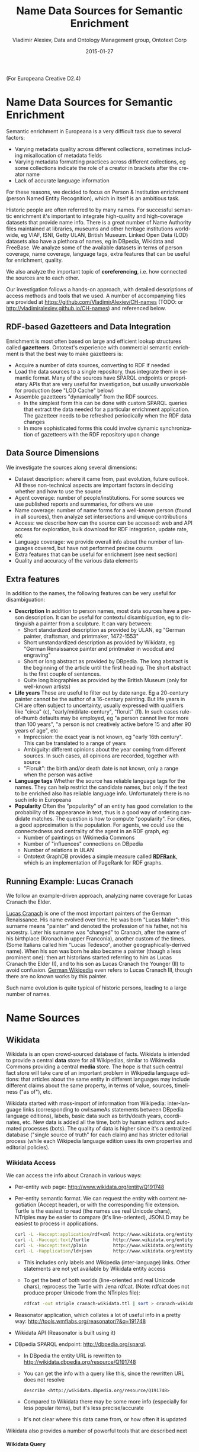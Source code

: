 #+COMMENT: -*- coding: utf-8; fill-column: 5000 -*-
#+STARTUP: showeverything
#+TITLE: Name Data Sources for Semantic Enrichment
#+DATE: 2015-01-27
#+AUTHOR: Vladimir Alexiev, Data and Ontology Management group, Ontotext Corp
#+EMAIL: vladimir.alexiev@ontotext.com
#+OPTIONS: ':nil *:t -:t ::t <:t H:5 \n:nil ^:{} arch:headline author:t c:nil
#+OPTIONS: creator:comment d:(not "LOGBOOK") date:t e:t email:nil f:t inline:t num:nil
#+OPTIONS: p:nil pri:nil stat:t tags:t tasks:t tex:t timestamp:t toc:t todo:t |:t
#+CREATOR: Emacs 24.3.91.1 (Org mode 8.2.7c)
#+DESCRIPTION:
#+KEYWORDS:
#+LANGUAGE: en
#+EXCLUDE_TAGS: noexport

(For Europeana Creative D2.4)

* Name Data Sources for Semantic Enrichment
Semantic enrichment in Europeana is a very difficult task due to several factors:
- Varying metadata quality across different collections, sometimes including misallocation of metadata fields
- Varying metadata formatting practices across different collections, eg some collections indicate the role of a creator in brackets after the creator name
- Lack of accurate language information
For these reasons, we decided to focus on Person & Institution enrichment (person  Named Entity Recognition), which in itself is an ambitious task.

Historic people are often referred to by many names. For successful semantic enrichment it's important to integrate high-quality and high-coverage datasets that provide name info. There is a great number of Name Authority files maintained at libraries, museums and other heritage institutions world-wide, eg VIAF, ISNI, Getty ULAN, British Museum. Linked Open Data (LOD) datasets also have a plethora of names, eg in DBpedia, Wikidata and FreeBase. We analyze some of the available datasets in terms of person coverage, name coverage, language tags, extra features that can be useful for enrichment, quality.

We also analyze the important topic of *coreferencing*, i.e. how connected the sources are to each other.

Our investigation follows a hands-on approach, with detailed descriptions of access methods and tools that we used. A number of accompanying files are provided at https://github.com/VladimirAlexiev/CH-names (TODO: or http://vladimiralexiev.github.io/CH-names) and referenced below.
** RDF-based Gazetteers and Data Integration
Enrichment is most often based on large and efficient lookup structures called *gazetteers*. Ontotext's experience with commercial semantic enrichment is that the best way to make gazetteers is:
- Acquire a number of data sources, converting to RDF if needed
- Load the data sources to a single repository, thus integrate them in semantic format. Many of the sources have SPARQL endpoints or proprietary APIs that are very useful for investigation, but usually unworkable for production (see "LOD Cache" below)
- Assemble gazetteers "dynamically" from the RDF sources.
  - In the simplest form this can be done with custom SPARQL queries that extract the data needed for a particular enrichment application. The gazetteer needs to be refreshed periodically when the RDF data changes
  - In more sophisticated forms this could involve dynamic synchronization of gazetteers with the RDF repository upon change

** Data Source Dimensions
We investigate the sources along several dimensions:
- Dataset description: where it came from, past evolution, future outlook. All these non-technical aspects are important factors in deciding whether and how to use the source
- Agent coverage: number of people/institutions. For some sources we use published reports and summaries, for others we use
- Name coverage: number of name forms for a well-known person (found in all sources), then analyze set intersections and unique contributions
- Access: we describe how can the source can be accessed: web and API access for exploration, bulk download for RDF integration, update rate, etc
- Language coverage: we provide overall info about the number of languages covered, but have not performed precise counts
- Extra features that can be useful for enrichment (see next section)
- Quality and accuracy of the various data elements

** Extra features
In addition to the names, the following features can be very useful for disambiguation:
- *Description* In addition to person names, most data sources have a person description. It can be useful for contextul disambiguation, eg to distinguish a painter from a sculpture. It can vary between:
  - Short standardized description as provided by ULAN, eg "German painter, draftsman, and printmaker, 1472-1553"
  - Short unstandardized description as provided by Wikidata, eg "German Renaissance painter and printmaker in woodcut and engraving"
  - Short or long abstract as provided by DBpedia. The long abstract is the beginning of the article until the first heading. The short abstract is the first couple of sentences.
  - Quite long biographies as provided by the British Museum (only for well-known artists)
- *Life years* These are useful to filter out by date range. Eg a 20-century painter cannot be the author of a 16-century painting. But life years in CH are often subject to uncertainty, usually expressed with qualifiers like "circa" (c), "early/mid/late-century", "floruit" (fl). In such cases rule-of-thumb defaults may be employed, eg "a person cannot live for more than 100 years", "a person is not creatively active before 15 and after 90 years of age", etc
  - Imprecision: the exact year is not known, eg "early 16th century". This can be translated to a range of years
  - Ambiguity: different opinions about the year coming from different sources. In such cases, all opinions are recorded, together with source
  - "Floruit": the birth and/or death date is not known, only a range when the person was active
- *Language tags* Whether the source has reliable language tags for the names. They can help restrict the candidate names, but only if the text to be enriched also has reliable language info. Unfortunately there is no such info in Europeana
- *Popularity* Often the "popularity" of an entity has good correlation to the probability of its appearance in text, thus is a good way of ordering candidate matches. The question is how to compute "popularity". For cities, a good approximation is the population. For agents, we could use the connectedness and centrality of the agent in an RDF graph, eg:
  - Number of paintings on Wikimedia Commons
  - Number of "influences" connections on DBpedia
  - Number of relations in ULAN
  - Ontotext GraphDB provides a simple measure called *[[https://confluence.ontotext.com/display/GraphDB6/GraphDB-SE%2BRDF%2BRank][RDFRank]]*, which is an implementation of PageRank for RDF graphs.

** Running Example: Lucas Cranach
We follow an example-driven approach, analyzing name coverage for Lucas Cranach the Elder.

[[http://en.wikipedia.org/wiki/Lucas_Cranach_the_Elder][Lucas Cranach]] is one of the most important painters of the German Renaissance. His name evolved over time. He was born "Lucas Maler": this surname means "painter" and denoted the profession of his father, not his ancestry. Later his surname was "changed" to Cranach, after the name of his birthplace (Kronach in upper Franconia), another custom of the times. (Some Italians called him "Lucas Tedesco", another geographically-derived name). When his son was born he also became a painter (though a less prominent one): then art historians started referring to him as Lucas Cranach the Elder (I), and to his son as Lucas Cranach the Younger (II) to avoid confusion. [[https://de.wikipedia.org/wiki/Lucas_Cranach_III][German Wikipedia]] even refers to Lucas Cranach III, though there are no known works by this painter.

Such name evolution is quite typical of historic persons, leading to a large number of names.

* Name Sources

** Wikidata
Wikidata is an open crowd-sourced database of facts. Wikidata is intended to provide a central *data* store for all Wikipedias, similar to Wikimedia Commons providing a central *media* store. The hope is that such central fact store will take care of an important problem in Wikipedia language editions: that articles about the same entity in different languages may include different claims about the same property, in terms of value, sources, timeliness ("as of"), etc.

Wikidata started with mass-import of information from Wikipedia: inter-language links (corresponding to owl:sameAs statements between DBpedia language editions), labels, basic data such as birth/death years, coordinates, etc. New data is added all the time, both by human editors and automated processes (bots). The quality of data is higher since it's a centralized database ("single source of truth" for each claim) and has stricter editorial process (while each Wikipedia language edition uses its own properties and editorial policies).

*** Wikidata Access
We can access the info about Cranach in various ways:
- Per-entity web page: http://www.wikidata.org/entity/Q191748
- Per-entity semantic format. We can request the entity with content negotiation (Accept header), or with the corresponding file extension. Turtle is the easiest to read (the names use real Unicode chars), NTriples may be easier to compare (it's line-oriented), JSONLD may be easiest to process in applications.
  #+BEGIN_SRC sh :results none
  curl -L -Haccept:application/rdf+xml http://www.wikidata.org/entity/Q191748 > cranach-wikidata.rdf
  curl -L -Haccept:text/turtle         http://www.wikidata.org/entity/Q191748 > cranach-wikidata.ttl
  curl -L -Haccept:text/plain          http://www.wikidata.org/entity/Q191748 > cranach-wikidata.nt
  curl -L -Happlication/ld+json        http://www.wikidata.org/entity/Q191748 > cranach-wikidata.jsonld
  #+END_SRC
  - This includes only labels and Wikipedia (inter-language) links. Other statements are not yet available by Wikidata entity access
  - To get the best of both worlds (line-oriented and real Unicode chars), reprocess the Turtle with Jena rdfcat. (Note: rdfcat does not produce proper Unicode from the NTriples file):
    #+BEGIN_SRC sh :results none
    rdfcat -out ntriple cranach-wikidata.ttl | sort > cranach-wikidata1.nt
    #+END_SRC
- Reasonator application, which collates a lot of useful info in a pretty way: http://tools.wmflabs.org/reasonator/?&q=191748
- Wikidata API (Reasonator is built using it)
- DBpedia SPARQL endpoint: http://dbpedia.org/sparql.
  - In DBpedia the entity URL is rewritten to http://wikidata.dbpedia.org/resource/Q191748
  - You can get the info with a query like this, since the rewritten URL does not resolve
    : describe <http://wikidata.dbpedia.org/resource/Q191748>
  - Compared to Wikidata there may be some more info (especially for less popular items), but it's less precise/accurate
  - It's not clear where this data came from, or how often it is updated
Wikidata also provides a number of powerful tools that are described next

**** Wikidata Query
Wikidata Query (WDQ) is a very peculiar but very powerful query language. The implementation loads large amounts of key data, so query answering is very fast.
- WDQ API: http://wdq.wmflabs.org/
- WDQ Documentation: http://wdq.wmflabs.org/api_documentation.html, with executable examples
- WDQ editor UI: http://wdq.wmflabs.org/wdq/, with editable examples
You can do a lot of things with WDQ. Please take a look at the links above, and try the following examples. You can load the query into the WDQ editor
- number of Humans: P31 "instance of" is Q5 "human": 2690452
  : http://wdq.wmflabs.org/api?q=CLAIM[31:5]&noitems=1
- number of subclasses of Human: start from Q5, go backward along P279 "subclass of": 121 (some of them quite ad-hoc and weird)
  : http://wdq.wmflabs.org/api?q=TREE[5][][279]&noitems=1
- number of instances of Human or subclasses thereof: 2690504 (it's pretty good that there are almost no instances of the ad-hoc classes)
  : http://wdq.wmflabs.org/api?q=CLAIM[31:(TREE[5][][279])]&noitems=1
- number of items with VIAF id (P214): 504912
  : http://wdq.wmflabs.org/api?q=CLAIM[214]&noitems=1
- number of Humans (Q5) with VIAF id (P214): 489705 (97% VIAF items, but only 18.2% of all Humans)
  : http://wdq.wmflabs.org/api?q=CLAIM[31:5]+and+CLAIM[214]&noitems=1
- non-Humans with VIAF id: returns nothing, which is strange/inconsistent
  : http://wdq.wmflabs.org/api?q=NOCLAIM[31:5]+and+CLAIM[214]
- number of Humans with missing birth date (P569): 1049808 (39%)
  : http://wdq.wmflabs.org/api?q=CLAIM[31:5]+and+NOCLAIM[569]&noitems=1
You can paste the query into the WDQ editor to understand it better:
#+HTML_ATTR: :class stretch
[[./img/WDQ-editor-isHuman-noBirthDate.png]]

**** Wikidata AutoList2
AutoList2 (http://tools.wmflabs.org/autolist/) is a powerful tool that allows you to:
- Query any-language Wikipedia by category
- Query Wikidata by WDQ
- Query Wikidata labels (prefLabel), aliases (altLabel) by exact or substring
- Adjust with a manual list
- Combine these with boolean connectives
- Bookmark or download the results
- Apply any claims (statements) to the final result
Below is an example: we take all articles on bg.wikpedia in category "Български футболисти" (Bulgarian soccer players), look for ones with missing claim "sport=association football" and add such claim. (This includes non-professional soccer players, eg Bulgarian prime minister Boyko Borissov.) This tool allows even people without MediaWiki bot programming experience to do batch-updates.
#+HTML_ATTR: :class stretch
[[./img/wikidata-bulgarian-football-players.png]]

**** Wikidata Generic Tree
Wikidata Tree (http://tools.wmflabs.org/wikidata-todo/tree.html) allows you to view the class hierarchy (or any other property tree), eg:
- Subclasses of Person (560): http://tools.wmflabs.org/wikidata-todo/tree.html?q=Q215627&rp=279
  - Note: Wikidata uses "human" for people, and "person" for anything that can have a personality, eg deity, artificial agent, etc
- Subclasses of Location (3234): http://tools.wmflabs.org/wikidata-todo/tree.html?q=Q17334923&rp=279
  The class hierarchy is currently quite a mess. Luckily, the direct types used for Humans and Organizations are not too many, and are ok
- Locations in Cambridgeshire as a d3 star tree: http://tools.wmflabs.org/wikidata-todo/tree.html?q=23112&rp=131&method=d3

*** Wikidata Stats
- [[https://www.wikidata.org/wiki/Special:Statistics][Wikidata Statistics]] shows the number of items (Content pages) and editorial statistics
- Stats [[https://tools.wmflabs.org/wikidata-todo/stats.php][tables and charts]] shows the growth since Feb 2013
- [[http://ultimategerardm.blogspot.de/2015/01/wikidata-year-in-numbers.html][Year in Review]] shows a breakdown of items per number of labels and number of statements comparing Jan 2014 and Jan 2015
- [[http://wdq.wmflabs.org/stats][Live stats]] provides up to date information on Wikidata size, number and percentage of statements of different kinds, and the WDQ clause used to access this kind of data element
| data element        |    count | percent | clause   |
|---------------------+----------+---------+----------|
| items               | 13116549 |         |          |
| labels              | 63086181 |         |          |
| sitelinks           | 41936042 |         | link     |
|---------------------+----------+---------+----------|
| strings             | 12834528 |    23.5 | string   |
| monolingual_strings |     4255 |     0.0 |          |
| times               |  2786663 |     5.1 | between  |
| coordinates         |  1893742 |     3.5 | around   |
| connections         | 36772502 |    67.4 | claim    |
| quantities          |   294977 |     0.5 | quantity |
|---------------------+----------+---------+----------|
| total statements    | 54586667 |   100.0 |          |
#+TBLFM: @>$2=vsum(@I..II)::@5$3..@11$3=($-1/@>$-1)*100;%.1f
Comparing the Live numbers to the triples in the next section:
- Labels=63M would leave 81.7M to descriptions & aliases, but in our opinion these are fewer than the labels
- Sitelinks=42M is only 30% of the number reported above? We don't have the correct count, since WDQ doesn't return accurate results for empty ~link[]~ or ~nolink[]~ clauses. 4.4M items have link to enwiki or dewiki, and 8.7M don't have such links: we can estimate that 6M items have any wikilink, and the other 7M don't
- Total number of statements (54M) doesn't even reach the number of "simple statements"
- The percentage breakdown of statements gives us a useful overview of the kind of data in Wikidata at present

*** Wikidata Download and RDF Counts
Wikidata provides comprehensive RDF data dumps: http://tools.wmflabs.org/wikidata-exports/rdf/exports/
- There is [[http://wiki.dbpedia.org/gsoc2013/ideas/WikidataMappings][some discussion]] of implementing Incremental dumps (similar to http://live.dbpedia.org), but such are not yet available
- The full dumps are made quite often (monthly or bimonthly)
- Note: the interactive query tools described above work with a delay of 5-15 minutes compared to the live data

| wikidata-?.nt.gz   |   triples | size   | desciption                                                                            |
|--------------------+-----------+--------+---------------------------------------------------------------------------------------|
| terms              | 144702568 | 1.2G   | item labels, descriptions, aliases (in all languages)                                 |
| sitelinks          | 140980119 | 1.0G   | links from Wikidata to Wikipedia and other MediaWiki project sites                    |
| simple-statements+ |  81086253 | 607.0M | one triple per statement: references omitted, statements with qualifiers not included |
| properties+        |     74510 | 1.4M   | property definitions, including datatypes, labels, descriptions, aliases              |
| taxonomy+          |    335334 | 1.5M   | class hierarchy: "subclass of" with no qualifiers -> rdfs:subClassOf (1)              |
| instances+         |  12331117 | 52.6M  | class membership information: "instance of" with no qualifiers -> rdf:type            |
| statements         | 220633163 | 2.9G   | statements/claims, complete with references and qualifiers                            |
(1) And items used as target of "subclass of" or "instance of" -> owl:Class

Wikidata statements (claims) may carry complex associated information in *qualifiers*, such as dates of applicability, source references, scope ("of"), etc. Such claims are exported to RDF in a complex way using reification: see [[[Wikidata]]] fig.3 and sec.3.2.
- The last file "statements" in the tabe above uses this complex modeling and is quite hard to work with.
- The files marked "+" are derived from "statements". They are quite simpler to work with, and also smaller.

*** Wikidata Coverage and Type Count
Ontotext has taken a recent [[https://www.wikidata.org/wiki/Wikidata:Project_chat#Class_Instance_Analysis][count]] of all direct type ("instance of") RDF statements as of Dec 2014. The count files are on [[https://gist.github.com/VladimirAlexiev/a866f76252a04b84d62b][Gist]]
- There are 12331093 "instance of" statements. Wikidata has 13M items, so about 93% of all items have types (if we assume that only a small percent of the items have multiple types)
- There are 17875 classes with at least one instance, of which 6510 classes (36%) with at least 5 instances. The rest (64%) are a very long tail of items that are inappropriately used as classes, eg Indian Rhinoceros, Trumbull's Declaration of Independence, stud, meatloaf...
Specific classes that are useful for Person/Organisation Recognition:
- There are 2.7M (2662626) *humans* (matches the number reported by WDQ [[Wikidata Query]]). This is fairly well focused, in that it collects a large proportion of all humans. There are a few exceptions, eg "minister", "table tennis player", "chess composer": these should be used as "occupation" while "instance of" should be "human".
- There are 5k *families*: 4569 noble family, 635 family, 465 Dutch noble family, 95 Belgian noble family, 35 clan
- There are some 22k *literary characters*: 11993 fictional character, 6963 fictional human, 2589 mythical character, 357 group of fictional characters, 159 fictional organization
- There are at some 215k *organisations* (not counting governments, city councils, etc). These are spread across a wide list of classes, so the totals below are not comprehensive and represent the possible minimum:
  - 55k *businesses*: 47149 company, 2653 business, 2321 transport company, 885 public company, 718 corporation, 152 motorcycle manufacturer, 95 joint-stock company, 80 holding company
  - 66k *creative organizations* 42179 band, 17904 radio station, 6187 newspaper, 1540 film production company, 843 theatre company, 22 theatre troupe
  - 31k *sports clubs*: 26200 association football club, 5376 sports club, 184 American football club, 169 golf club, 154 country club
  - 30k *educational institutions*: 16611 high school, 6396 school, 6321 university, 1062 Engineering College, 771 college, 301 research institute
  - 20k *non-profit organisations*: 8929 organization, 7026 political party, 2853 association, 1052 nonprofit organization, 307 international organization, 246 charitable organization, 226 Esperanto organization, 144 political organization, 73 non-governmental organization
  - 13k *GLAM orgs*: 438 art gallery, 83 art gallery;  882 library, 199 national library, 114 public library, 60 library, 28 Carnegie library, 27 academic library, 16 municipal library;  108 archive, 26 cantonal archives, 24 municipal archive; 6516 museum, 2176 art museum, 873 military museum, 569 museum ship, 513 historic house museum, 181 maritime museum, 151 musée de France, 119 aviation museum, 80 natural history museum, 68 science museum, 57 open-air museum, 48 railway museum, 37 local museum, 37 children's museum
In addition, the following types may be interesting:
- There are 40k+20k *names*: 40038 family name, 10320 given name, 5569 male given name, 4828 female given name.
  - Due to the good efforts of the WikiProject "Wikidata names", these items provide valuable information on names themselves, eg variations, male/female correspondences, etc.
  - This can probably be used for disambiguation or for generating language-specific name variants, but we have not investigated this topic
- Some 500k *Creative Works*: 154125 album, 140820 film, 59242 single, 51765 book, 31623 painting, 23055 scientific journal, 20032 song, 26789 video game, 18338 television program, 14838 short film, 13461 television series, 13098 silent film, 11876 periodical literature, 11297 episode, 6739 literary work, 6627 television season, 3488 sculpture, 2374 manuscript
- Some 110k *heritage sites and monuments*: 64806 Rijksmonument, 21076 Iranian National Heritage, 19696 scheduled monument, 1370 natural monument, 1150 World Heritage Site. This is expected to grow sharply for other countries as well.
The link given above also reports various defective classes.

*** Wikidata Names
Now we turn to checking what person names (labels) are provided in Wikidata.
- Preferred names are repeated as rdfs:label, skos:prefLabel, schema:name
- Alternate names are in skos:altLabel
Some of the original strings differed only by punctuation, eg
- Lucas Cranach "el Vell" *vs* Lucas Cranach el Vell *vs* Lucas Cranach, "el Vell"
- Lucas Cranach o Velho *vs* Lucas Cranach, o Velho
- Кранах Лукас Старший *vs* Кранах, Лукас Старший
The comma is often used to indicate *last, first* name inversion (a variant used "for indexing"). But we cannot rely on it:
- "Lucas Cranach, o Velho" shows the comma is sometimes used for other purposes
- "Кранах Лукас Старший" shows the comma is not consistently applied to name inversion
So we removed the punctuation chars ,." and ended up with 70 Wikidata name forms for Cranach: *[[./cranach-wikidata.txt]]*. Examine the file to get a feel for the names.

*** Wikidata Languages
Wikidata includes names in a variety of languages.
- Lang tags are included for all languages, which is valuable
There are 57 unique lang tags, representing 44 languages and 13 language variants (eg de=German vs de-ch=Swiss German):
- af arz az be be-tarask bg br ca cs da de de-ch el en en-ca en-gb eo es eu fa fi fr ga hu hy it ja ka ko la lt lv mk nb nl nn pl pt pt-br ro ru sh sr sr-ec sr-el stq sv sw th uk zh zh-cn zh-hans zh-hant zh-hk zh-sg zh-tw
Only 3 of the language variants are truly distinct:
- zh-hans (Chinese Han Simplified) vs zh-hant (Chinese Han Traditional); be (Belorussian) vs be-tarask (Belorussian Taraskevica); sr=sr-ec (Serbian Cyrillic) vs sr-el (Serbian Latin)
The other language variants carry the same name string, e.g.:
- en, en-ca, en-gb; de, de-ch; pt, pt-br; zh, zh-cn, zh-sg

Observations on prefLabel and altLabel:
- There is a single prefLabel per language, following SKOS recommendations
- If the lang tag is taken into account, prefLabels and altLabels are disjoint
- But if you discount the lang tag, many of the altLabels are redundant. Eg the German
  prefLabel "Lucas Cranach der Ältere"@de is repeated as altLabel for languages: lt lv nl
  pt stq sv.
- If you discount the lang tag, some of the prefLabels are also redundant

*** Wikidata Quality
Ontotext started using Wikidata in commercial applications since mid-Dec 2014, so we have a good feel about the quality of different data elements:
- Labels (names) are almost universally good
- Descriptions are sensible, though short, not authoritative, and often missing. Descriptions can be used only to disambiguate two items with the same name, but not to provide info about the item
- Linkage to different Wikipedias, Wikimedia Commons and other Wikimedia sites is always good
- Direct types ("instance of") are accurate for most of the entities in [[Wikidata Coverage and Type Count]]
- The set of properties is good. There are established property proposal editorial practices, based on a detailed proposal template followed by discussion and "voting". Eg see properties for  [[https://www.wikidata.org/wiki/Wikidata:Property_proposal/Authority_control][Authority Control]]). If after some time there are some supporters, but no or very few opponents, the property is created only by a property creator or an administrator. All discussion, decisions and their rationale are [[https://www.wikidata.org/wiki/Wikidata:Property_proposal/Archive][preserved]]. Defined property metadata is collected, including guidelines for use (eg on what items it should be applied), to which register or authority file it corresponds (if any), examples, format validation, uniqueness constraints, lists of known exceptions, etc. Eg see [[https://www.wikidata.org/wiki/Property_talk:P227][GND identifier]].
#+HTML_ATTR: :class stretch
[[./img/wikidata-DNB-metadata.png]]
- These constraints are used to discover violations, which can drive coreferencing and merging/splitting investigations. Eg see violations for [[https://www.wikidata.org/wiki/Wikidata:Database_reports/Constraint_violations/P227][GND identifier]].
- Nevertheless, the overall property design is still in flux. Eg there is a [[https://www.wikidata.org/wiki/Wikidata:Properties_for_deletion#Properties_for_events_and_their_dates_and_locations][current proposal]] to eliminate a number of properties such as place/date of birth/death/burial and replace them with a generic "significant event" where details are provided with qualifiers.
- The class hierarchy is not good at all. The reason is that there is no editorial control over "instance of" and "subclass", so anyone can "make" a class. 63% of all classes have fewer than 5 instances. Play with the Wikidata Generic Tree [[Wikidata Generic Tree]] to see some very idiosyncratic classes, and a messed up hierarchy. Just a couple of examples:
  - location> geographic location> facility> laboratory> lab-on-a-chip ::
    But "lab-on-a-chip" is a "device that integrates one or several laboratory functions on a single chip of only millimeters to a few square centimeters in size", hardly a "geographic location"
  - location> storage> data storage device> audio storage device> album ::
    Any NER implementor will balk at "albums are locations". The everyday understanding of "location" as "place" is implemented as the subclass "geographic location". But nevertheless, an "album" is a creative work, and as such is a conceptual object that persists even after all its copies are destroyed. It's definitely not a "storage device"

*** Wikidata Synchronization to Wikipedia
Here we summarize some important points about the future data freshness of Wikidata
- Most Wikidata data (labels and links) was originally extracted from Wikipedia
- Wikipedia inter-language links are maintained in Wikidata, and are therefore authoritative in Wikidata
- The idea is that all Wikipedias will gradually transition to using data from Wikidata. However, this is still long coming
- Articles are added to Wikipedia all the time and names are added/edited, and similarly items are added and labels are edited in Wikidata. This can lead to desynchronization between the two
- There are bots that can transfer Articles and names from Wikipedia to Wikidata, but we have not investigated whether that happens regularly, especially for minor-language editions
- In the converse direction, we are not yet aware of tools to create a Wikipedia article stub from Wikidata

** Freebase
Freebase is a collaboratively edited knowledge base, quite similar to Wikidata but with some more sophisticated features.

It was created by MetaWeb in 2007 and purchased by Google in [[https://www.crunchbase.com/organization/metawebtechnologies][2010]]. It was used in the Google Knowledge Graph, together with Big Data provided by other companies. It's an important dataset that has been used in various applications, including commercial ones. In some sense it has provided inspiration to Wikidata.

On 16 December 2014, the Google Knowledge Graph Team [[https://plus.google.com/u/0/109936836907132434202/posts/bu3z2wVqcQc?cfem=1][announced]] that Freebase will be retired. The plan is to transfer the Freebase data to Wikidata (complementing with an application that can help editors to provide source references), stop write Freebase access at end-March 2015, and retire Freebase end-June 2015.

We did some investigation of Freebase, but following this announcement have decided that we won't be loading Freebase data.

*** Freebase Access and Names
- The Freebase URL for Cranach is http://www.freebase.com/m/0kqp0.
- An "almost Turtle" file is available at http://rdf.freebase.com/m/0kqp0, but some fixes are needed:
  - Replace hex escape sequences \x in literals with unicode escape sequences \u00
  - Replace dollar escapes in URLs with proper URL escaping
  - Replace the quotes surrounding literals ("...") with triple quotes """...""" since some literals include quotes
- Freebase provides 32 names for Cranach (*[[./cranach-freebase.txt]]*), all with language tags

** DBPedia
DBpedia [[DBpedia]] is structured information extracted from Wikipedia and is the center of the Linked Open Data cloud. It was first released in Jan 2007 and has been continuously improved ever since.

*** DBpedia Stats
[[DBpedia]] presents very comprehensive statistics (p.12 table 2). The most recent version of these statistics is [[http://wiki.dbpedia.org/Datasets2014/DatasetStatistics][online]].
EN DBpedia being the first and largest language editions is taken as Canonicalized Data ("CD") (namespace http://dbpedia.org/resource; there is no namespace http://en.dbpedia.org/resource). Other editions are called  Localized Data ("LD"). EN DBpedia provides the follwoing [[http://wiki.dbpedia.org/Datasets2014/DatasetStatistics#h20178-1][number of entities]]:
- 1,445k persons
- 735k places
- 241k organizations
- 411k creative works: 123k music albums, 87k films, 19k video games...
- 252k species; etc
- 4,584k total
The total number across editions is harder to calculate since it depends on the degree of [[http://wiki.dbpedia.org/Datasets2014/CrossLanguageOverlapStatistics?v=hj1#h439-2][cross-language overlap]] popular entities appear in many editions, while purely "local heros" may appear in a single edition. The numbers grow to:
- 1,471k persons
- 818k places
- 266k organizations
- 462k creative works
- 279k species; etc
Please compare to Wikidata Counts [[Wikidata Coverage and Type Count]]. We estimate that national editions add 15% more entities and perhaps 50% more labels (names)

*** DBpedia Quality
To undertand the dynamics of DBpedia, one should understand raw properties vs mapped properties and classes, which is described really well in [[DBpedia]]. In brief, the process is as follows:
- Extracts all properties from all significant templates applied to the article. These properties are different for every language edition and are spelt in the national language, so they are called *raw*. Various heuristics are applied to recognize dates, numbers, links. No type information is applied here, which leads to some problems, eg:
  - The name of the asteroid [[http://dbpedia.org/resource/1111_Reinmuthia][1111 Reinmuthia]] is extracted as dbpprop:name 1111 (xsd:integer) because of a heuristic "if the field starts with an integer, assume it's an integer"
  - A template field like
    : firstAscent = [[John Smith]], [[England|English]] expedition [[1 May]] [[1941]
    : firstAscent = in [[Prehistory]]
    will extract resources of variegated types: person, country, notable month-day, notable year, and historic period.
- Extracts a number of other characteristics, eg all used templates and categories, links, redirects, abstract (text before the first heading), geographic coordinates, etc
- Reads crowd-sourced class and property definitions and mappings from http://mapping.dbpedia.org
- Computes *mapped* properties from the raw properties and mappings. There is no editorial process in the mapping wiki, so there are significant defects, especially for languages other than English. This involves:
  - Classes, eg non-sensical class like VicePresident
  - Properties, eg DBpedia has no less than 86 [[http://mappings.dbpedia.org/index.php/What%27s_in_a_Name]["name" properties]] of which about half should be eliminated
  - Mappings. The problems here are most extensive and vary from non-standard properties (eg sex="a" on bg.dbpedia to indicate Female) to mixing the predecessors/successors of a public official across several terms (pl.dbpedia)
Because domains & ranges are not used when extracting raw properties nor checked when mapping, this leads to data problems. Eg the ~firstAscent~ template property (see above) is mapped to two:
- ~firstAscentYear a owl:DatatypeProperty; rdfs:range xsd:gYear~
  - Will get value ~0001~ since that's the first number that appears (instead of 1941)
- ~firstAscentPerson a owl:ObjectProperty; rdfs:range Person~
  - Will get values ~dbr:John_Smith, dbr:England, dbr:1_May, dbr:1941, dbr:Prehistory~, of which only 1 is a Person!

*** DBpedia Class Errors
Mapping problems also lead to class errors. For example:
- *[[http://dbpedia.org/page/United_Nations][dbr:United_Nations]]* has type dbo:Country instead of dbo:Organisation
  - On enwiki [[http://en.wikipedia.org/w/index.php?title=United_Nations&action=edit][United_Nations]] uses Infobox_Geopolitical_organization
  - The mapping [[http://mappings.dbpedia.org/index.php?title=Mapping_en:Infobox_Geopolitical_organization&action=edit][Infobox_Geopolitical_organization]] has mapToClass = Organisation
  - however the template Infobox_Geopolitical_organization on enwiki is [[http://en.wikipedia.org/w/index.php?title=Template:Infobox_Geopolitical_organization&redirect=no][redirected]] to Infobox_Country.
  - So the mapping Infobox_Geopolitical_organization is disused, but the mapping wiki does not warn about it
  - We need to merge the mapping Infobox_Geopolitical_organization into the mapping Infobox_Country, discriminating on some field (eg ~org_type~) whether to emit class Organisatin, GeopoliticalOrganization or Country. See more details in [[http://mappings.dbpedia.org/index.php/Mapping_en_talk:Infobox_country][discussion]]
- *bgdbr:Лили_Иванова*, the icon of Bulgarian pop music with 53 years on stage and still [[https://bg.wikipedia.org/wiki/Лили_Иванова][going]], until recently was mapped to Band (and thus Organisation) instead of MusicalArtist (and thus Person). The reason is that the mapping [[http://mappings.dbpedia.org/index.php?title=Mapping_bg:Музикален_изпълнител&oldid=18009][Музикален_изпълнител]] (Musical Artist) mapped all cases to Band. Now we distinguish between several [[http://mappings.dbpedia.org/index.php/Mapping_bg:Музикален_изпълнител][cases]] (translated here from BG to EN for easier understanding):
  - if "members", "former members", or "established" is set -> Band
  - if "background" is "quartet", "ensemble", "choir" -> Band
  - if "background" is "composer" -> MusicComposer
  - if "background" is "director" -> MusicDirector
  - if "background" is "she-singer" -> MusicalArtist & gender = Female
  - if "background" is "he-singer" -> MusicalArtist & gender = Male
  - if "suffix" is "a" -> MusicalArtist & gender = Female
  - else -> MusicalArtist & gender = Male
There are *very many* cases like this that need to be investigated and resolved.

*** DBpedia Potential Improvements
Discrepancies in type, gender, agenthood have serious negative impact on Enrichment.

These problems have seen a lot of attention lately, see [[http://groups.google.com/forum/#!forum/thosch][forum]] and [[http://github.com/dbpedia/mappings-tracker/issues][tracker]]
- The formation of a [[http://mappings.dbpedia.org/index.php/DBpedia_Ontology_Committee][DBpedia Ontology Committee]] is foreseen
- This will be one of the important points for the upcoming [[http://wiki.dbpedia.org/meetings/Dublin2015][DBpedia meeting]] 9th February 2015, Dublin, Ireland; with topics like:
  - Break Out Session 3 The new DBpedia Ontology
  - DBpedia Ontology and Extractor Problems
  - DBpedia in Web Protege, by Alexandru Todo
  - Discussion on the new ontology editing workflow and future directions of the DBpedia ontology

*** DBpedia Downloads
The latest download was extracted in [[http://data.dws.informatik.uni-mannheim.de/dbpedia/2014/][Aug/Sep 2014]]. This includes directories for 124 language editions:
- af als am an ar arz ast az ba bat_smg be be_x_old bg bn bpy br bs bug ca ce ceb ckb cs cv cy da de el en eo es et eu fa fi fr fy ga gd gl gu he hi hr ht hu hy ia id io is it ja jv ka kk kn ko ku ky la lb lmo lt lv map_bms mg mk ml mn mr ms my mzn nap nds ne new nl nn no oc pa pl pms pnb pt qu ro ru sa sah scn sco sh si simple sk sl sq sr su sv sw ta te tg th tl tr tt uk ur uz vec vi vo wa war yi yo zh zh_min_nan zh_yue
Notes:
- "simple" is a kind of English, used in the Simple English Wikipedia, where articles are written with a repertoire of a couple thousand words only
- "commons" is an extract from Wikimedia Commons, which incldues metadata for 15M freely reusable images, diagrams and multimedia
- "links" provides cross-references to various other datasets

If you look at one of the editions eg [[http://data.dws.informatik.uni-mannheim.de/dbpedia/2014/en/][EN]], you'll see a daunting picture: 162 files of size 37.6Gb zipped. But they come in quadruples, eg
| labels_en.nq.bz2  | Encoded URIs. Quads: each statement has the wikipedia line that generated it       |
| labels_en.nt.bz2  | Encoded URIs                                                                       |
| labels_en.tql.bz2 | International IRIs. Quads: each statement has the wikipedia line that generated it |
| labels_en.ttl.bz2 | International IRIs                                                                 |
If your triplestore can handle Unicode IRIs and you don't care about this fine-grained provenance, use the last one (ttl) only.

An excellent description of the downloads [[http://wiki.dbpedia.org/Downloads2014#h398-1][is available]], although a few of the files are not listed there.
- It presents the files in a logical sequence and has some description
- There is a preview of each file: the first 100 lines, anchored at "?".
- It shows at a glance which files are not available for download for a particular language, eg
#+HTML_ATTR: :class stretch
[[./img/DBpedia-download-images.png]]

For example, images (links from DBpedia resources to Commons images) were missing fo BG. But they are important for bg.dbpedia, we took care to generate them.

A rather unique feature of DBpedia is [[http://wiki.dbpedia.org/DBpediaLive][DBpedia Live]]. It can provide RDF updates tracking the minutely edits on Wikipedia, Wikipedia infoboxes, and the Mapping wiki too. A stream of changes is generated and a [[https://github.com/dbpedia/dbpedia-live-mirror/][Synchronization Tool]] is provided, which makes it easier to deploy a continuously updating RDF server.

*** DBpedia Loaded Languages
The datasets loaded on [[http://wiki.dbpedia.org/DatasetsLoaded2014][dbpedia.org]] include:
- 27 en files: article_categories category_labels disambiguations external_links freebase_links geo_coordinates geonames_links_en homepages images infobox_properties infobox_property_definitions instance_types instance_types_heuristic interlanguage_links_chapters iri_same_as_uri labels long_abstracts mappingbased_properties_cleaned page_ids persondata redirects_transitive revision_ids revision_uris short_abstracts skos_categories specific_mappingbased_properties wikipedia_links
- labels, short and long abstracts in the following additional 11 languages:
  - ar, de, es, fr, it, ja, nl, pl, pt, ru, zh
- 37 linkset files to external datasets, including opencyc, umbel, yago

Names found in a language edition are not necessarily limited to that language.

Unfortunately DBpedia lang tags on fields other than rdfs:label are sometimes missing or unreliable. The reason is that some national mappings don't specify a language tag adequately.

*** DBpedia sameAs
Just like Wikipedia, DBpedia has different language editions. The inter-language links generate owl:sameAs statements across the editions. Let's try this query on http://dbpedia.org/sparql:
#+BEGIN_SRC SPARQL
select * {dbpedia:Lucas_Cranach_the_Elder owl:sameAs ?x}
#+END_SRC
Note: although sameAs is supposed to be symmetric (actually an equivalence), this returns more results than the following query:
#+BEGIN_SRC SPARQL
select * {?x owl:sameAs dbpedia:Lucas_Cranach_the_Elder}
#+END_SRC

This returns results like
#+BEGIN_EXAMPLE
http://rdf.freebase.com/ns/m.0kqp0
http://wikidata.org/entity/Q191748
http://wikidata.dbpedia.org/resource/Q191748
http://yago-knowledge.org/resource/Lucas_Cranach_the_Elder
http://sw.cyc.com/concept/Mx4rvXh1w5wpEbGdrcN5Y29ycA

http://af.dbpedia.org/resource/Lucas_Cranach_die_Ouere
http://arz.dbpedia.org/resource/لوكاس_كراناك_الاكبر
http://az.dbpedia.org/resource/Lukas_Kranax_(böyük)
http://be.dbpedia.org/resource/Лукас_Кранах_Старэйшы
http://be_x_old.dbpedia.org/resource/Люкас_Кранах_Старэйшы
http://bg.dbpedia.org/resource/Лукас_Кранах_Стари
#+END_EXAMPLE
See *dbpedia-sameas.txt* for the full set of owl:sameAs for Cranach.
- The first few are links to Freebase [[[Freebase]]], Wikidata [[[Wikidata]]] (one correct URL and another "bastardized" by DBpedia), Yago Knowledge [[Yago Knowledge]] and Open Cyc
- The rest are the interlanguage links.

The sameAs do not return extra data on http://dbpedia.org, eg:
#+BEGIN_SRC SPARQL
select * {<http://de.dbpedia.org/resource/Lucas_Cranach_der_Ältere> ?p ?o}
select * {<http://bg.dbpedia.org/resource/Лукас_Кранах_Стари> ?p ?o}
#+END_SRC
The labels and abstracts in the 11 additional languages are attached to the en URLs.

*** Wikipedia Redirects
Wikipedia redirect page goes to the target of the redirect. Eg http://en.wikipedia.org/wiki/Cranach,_Lucas_the_Elder goes to the page about Cranach. A redirect may point to another redirect, but the DBpedia extractor chases all redirects to their ultimate target.
- DBpedia implements a similar redirect: http://dbpedia.org/resource/Cranach,_Lucas_the_Elder goes to the DBpedia resource/page about Cranach
However, DBpedia also includes statements that we can use:
#+BEGIN_SRC SPARQL
select * {?x dbpedia-owl:wikiPageRedirects+ dbpedia:Lucas_Cranach_the_Elder}
#+END_SRC
returns all EN redirects for Cranach, which are:
#+BEGIN_EXAMPLE
http://dbpedia.org/resource/Cranach,_Lucas_the_Elder
http://dbpedia.org/resource/Cranach_the_Elder
http://dbpedia.org/resource/Lucas,_the_Elder_Cranach
http://dbpedia.org/resource/Lucas_Cranach,_Sr.
http://dbpedia.org/resource/Lucas_Cranach_der_%C3%84ltere
http://dbpedia.org/resource/Lucas_Cranach_der_Aeltere
http://dbpedia.org/resource/Lucas_Cranach_der_Altere
http://dbpedia.org/resource/Lucas_Cranach_the_elder
http://dbpedia.org/resource/Lucas_Muller
http://dbpedia.org/resource/Lucas_the_Elder_Cranach
http://dbpedia.org/resource/Lucius_Cranach_the_Elder
http://dbpedia.org/resource/Lucius_Cranach_the_elder
#+END_EXAMPLE
Let's check the first one:
#+BEGIN_SRC SPARQL
describe <http://dbpedia.org/resource/Cranach,_Lucas_the_Elder>
#+END_SRC
It returns a number of statements, of which the most important are:
#+BEGIN_SRC Turtle
<http://dbpedia.org/resource/Cranach,_Lucas_the_Elder> rdfs:label	"Cranach, Lucas the Elder"@en .
<http://dbpedia.org/resource/Cranach,_Lucas_the_Elder> dbpedia-owl:wikiPageRedirects dbpedia:Lucas_Cranach_the_Elder ;
#+END_SRC
Not all redirects provide alternative names for an entity (eg https://en.wikipedia.org/wiki/God_does_not_play_dice goes to the page Albert_Einstein, although this is something he said, not an alternative name for him). But most provide alternative names, so we can use them:
#+BEGIN_SRC SPARQL
select ?x {[] dbpedia-owl:wikiPageRedirects <http://dbpedia.org/resource/Lucas_Cranach_the_Elder>;
  rdfs:label ?x}
#+END_SRC
Because redirects are resolved to the ultimate target, we don't need to use a property path "+" (Kleene closure)

*** DBpedia Names
Different editions use different *raw* properties for names. A lot of them but not all are mapped to standard properties, because name properties are not always used consistently across DBpedia mappings. We explored the different name properties on en, fr, de DBpedia and came up with a query like this:
#+BEGIN_SRC SPARQL
PREFIX foaf: <http://xmlns.com/foaf/0.1/>
prefix dbo: <http://dbpedia.org/ontology/>
prefix prop: <http://dbpedia.org/property/>
prefix prop-de: <http://de.dbpedia.org/property/>
prefix prop-fr: <http://fr.dbpedia.org/property/>

select ?x ?p ?n {
  {?x dbo:wikiPageRedirects <http://dbpedia.org/resource/Lucas_Cranach_the_Elder>; rdfs:label ?n} union
  {<http://dbpedia.org/resource/Lucas_Cranach_the_Elder> ?p ?n.
    filter (?p in (
    foaf:name, foaf:givenName, foaf:surname, foaf:familyName, rdfs:label, skos:prefLabel, skos:altLabel, dbo:birthName,
    prop:birthName, prop:name, prop:title,
    prop-de:name, prop-de:alternativnamen,
    prop-fr:nom, prop-fr:commonsTitre, prop-fr:nomDeNaissance,
))}} order by ?x ?p ?n
#+END_SRC
Note: unfortunately some DBpedia endpoints [[http://it.dbpedia.org/sparql][(eg Italy)]] don't support SPARQL 1.1.

Using this query across several national DBpedias (or a variant with sameAs on the LOD Cache [[LOD Cache]]), we collected 43 names for Cranach: *[[./cranach-dbpedia.txt]]*

*** DBpedia Name Mapping
Mapped name properties include:
: foaf:name, foaf:givenName, foaf:surname, foaf:familyName, rdfs:label, skos:prefLabel, skos:altLabel, dbo:birthName
You may wonder why do we need "raw" properties like these:
#+BEGIN_EXAMPLE
prop:birthName, prop:name, prop:title,
prop-de:name, prop-de:alternativnamen,
prop-fr:nom, prop-fr:commonsTitre, prop-fr:nomDeNaissance
#+END_EXAMPLE
The answer is that some templates take care to map all name properties, but others don't.
Here we find people with the raw property prop:birthName that don't have the mapped property dbo:birthName
#+BEGIN_SRC SPARQL
prefix dbo: <http://dbpedia.org/ontology/>
prefix prop: <http://dbpedia.org/property/>
select * {
  ?x prop:birthName ?n
  filter (lang(?n)="en" &&
    !(str(?n) in ("?", "???", "Unknown", "unknown")) &&
    not exists {?x dbo:birthName ?n})}
#+END_SRC
- The raw property grabs anything it finds in the template field. If you remove the condition ~lang(?n)~ you'll see all kinds of junk, from dates to families.
- language tags are fixed to en (by default), so are not reliable. Eg "Никола́й Ива́нович Буха́рин"@en is in Russian not English

** VIAF
VIAF is a large-scale collaboration of national libraries and OCLC to produce a Virtual International Authority File. As of Dec 2014, VIAF has 35 contributing institutions (9 through the LCC NACO) and 9 contributors in test (including ISNI, Wikipedia, Perseus).

*** VIAF Algorithms
VIAF uses sophisticated matching and clustering algorithms [[[VIAFamb]]] to match named entities across name authorities. These include people, organizations, conferences, places, works, expressions (eg a certain edition or translation of a work), subject headings, etc. VIAF is somewhat conservative in not making possible matches that are not warranted by sufficient information.

VIAF cluster IDs are relatively stable, but when monthly updates are received from the contributing institutions, it is possible that an authority record is reassigned to another VIAF cluster, or two VIAF clusters are merged, or a VIAF ID is abandoned. Nevertheless VIAF makes everything possible to preserve IDs:
- when a new cluster is formed, it first seeks to reuse an abandoned ID that was
  previously used for some of the records in the cluster
- when an ID is abandoned, leaves a redirect to the surviving cluster that holds most
  records from the abandoned cluster

*** VIAF Counts
Recent VIAF counts are provided in the 2014 [[http://www.oclc.org/content/dam/oclc/viaf/OCLC-2014-VIAF-Annual-Report-to-VIAF-Council.pdf][Annual Report]]. The number of
VIAF clusters is as follows (also see [[Coreferencing]] for breakdown per VIAF member):
- Personal: 35,163,929
- Corporate/conferences: 5,425,304
- Geographic: 416,316
- Work: 1,685,745
- Expression: 287,211
Also interesting are the numbers on p6, in particular:
- Wikipedia/Wikidata: 1,135,025 Person records imported, of which 37% are matched
To appreciate the size, we reproduce an image from [[[Authority]]] that compares VIAF with Wikidata (thus indirectly DBpedia):
#+HTML_ATTR: :class stretch
[[./img/VIAF-Wikidata-comparison.png]]

Please compare to [[Wikidata Coverage and Type Count]], which counts "human" items in Wikidata as 2.7M.
- This is lower than on the graphic, but higher than the number on p6 (how were these 1.1M records selected?)

*** VIAF Access
VIAF has a basic search at http://viaf.org/, and an advanced (SRU-based) search at http://viaf.org/viaf/search/.

If you search for "Personal name: Lucas Cranach" you may find:
- (top) a main cluster http://viaf.org/viaf/49268177 that carries a lot of info and is the result of matching many source records (including from DNB)
- (middle) 31 persons who are either related to Cranach (eg Maximilian I Holy Roman Emperor, painted by Cranach in 1509), or share a name
- (bottom) two stand-alone (singleton) clusters (coming from DNB):
  - http://viaf.org/viaf/308208350 from DBN: "Cranach, Lucas d. Ä. oder d. J." (The Elder or The Younger), to be used for works with unclear attribution to the father or the son
  - http://viaf.org/viaf/238031633 from DNB: "Cranach, Lucas"‏ marked (undifferentiated) (sparse), for which there is too little info to warrant a match.
  - http://viaf.org/viaf/96020412 from ULAN: which has this [[http://vocab.getty.edu/ulan/500050749][note]]: "Given that the name is rather common, it is uncertain whether or not this artist is identifiable as one of the two famous artists named "Lucas Cranach."
VIAF is conservative in matching: even though the names of these clusters match, there are no years, so VIAF does not cluster them.

The main Cranach cluster has 44 Works, several download formats in Record Views, and 71 names: *[[./cranach-VIAF.txt]]*.

The RDF is at http://viaf.org/viaf/49268177/rdf.xml and is available here in Turtle for easier understanding: *[[./cranach-viaf.ttl]]*. It follows a dual approach as explained in [[[GettyLOD]]] [[http://vocab.getty.edu/doc/#Concept_vs_Place_Duality][sec 3.3]]. An abbreviated version follows:
#+BEGIN_SRC Turtle
<http://viaf.org/viaf/49268177/> a foaf:Document ;
  void:inDataset     <http://viaf.org/viaf/data> ;
  foaf:primaryTopic  <http://viaf.org/viaf/49268177> .

<http://viaf.org/viaf/49268177> a schema:Person ;
  schema:alternateName   "Sunder-Maler, Lucas" , "Müller, Lukas" ...;
  schema:birthDate       "1472-10-04" ;
  schema:deathDate       "1553-10-16" ;
  schema:description     "German painter, draftsman, and printmaker, 1472-1553" ;
  schema:familyName      "קראנאך" , "Cranach" , "Кранах" ;
  schema:givenName       "Лукас" , "Lucas" , "לוקאס האב" , "Lucas the Elder (studio of)" ...;
  schema:name            "Кранах, Лукас" , "קראנאך, לוקאס, האב (סדנת)" , "Cranach, Lucas, the Elder" ...;
  schema:sameAs          <http://data.bnf.fr/ark:/12148/cb12176451h#foaf:Person> ,
                         <http://dbpedia.org/resource/Lucas_Cranach_the_Elder> , <http://d-nb.info/gnd/118522582> ,
                         <http://www.idref.fr/028710010/id> , <http://libris.kb.se/resource/auth/182422> ;
  foaf:isPrimaryTopicOf  <http://en.wikipedia.org/wiki/Lucas_Cranach_the_Elder> .

<http://viaf.org/viaf/sourceID/BNF%7C12176451#skos:Concept> a skos:Concept ;
  rdfs:seeAlso     <http://catalogue.bnf.fr/ark:/12148/cb12176451h> ;
  skos:altLabel    "Cranach der Ältere Lucas 1472-1553" , "Cranach Lukas 1472-1553" , "Cranach l'ancien Lucas 1472-1553"...;
  skos:exactMatch  <http://data.bnf.fr/ark:/12148/cb12176451h> ;
  skos:inScheme    <http://viaf.org/authorityScheme/BNF> ;
  skos:prefLabel   "Cranach, Lucas, 1472-1553." ;
  foaf:focus       <http://viaf.org/viaf/49268177> .
#+END_SRC
- The central node is a schema:Person, having birth/death dates, names, anternate names, even given/family names (though "studio of" is hardly a given name)
- The Person is declared owl:sameAs all coresponding nodes in contributing organizations that have an appropriate type (eg foaf:Person for BNF, dbo:Person for DBPedia)
- There are two documents (the VIAF page and Wikipedia page) that point to the Person using foaf:primaryTopic.
- There is a skos:Concept for each of the contributor nodes (members of the cluster) that points to the Person using foaf:focus
- These Concepts hold the prefLabel and altLabels as determined by the contributing institution
- VIAF doesn't have language tags, which is an omission
Overall, this structure is perfectly correct and provides both a lot of names, and also a lot of links

*** VIAF Download
VIAF provides monthly dumps at http://viaf.org/viaf/data/ (this file is RDFa, i.e. both human and machine readable description). The following files are of interest to us, of which we analyze the first and load the second to a repository:
| file             | gz    | description                                                                                        |
|------------------+-------+----------------------------------------------------------------------------------------------------|
| links.txt+       | 0.4G  | coreference VIAF->contributor id, including external links such as Wikipedia                       |
| clusters-rdf.nt+ | 8.3G  | one line per statement, all statements for each cluster                                            |
| clusters-rdf.xml | 4.2G  | one line per cluster, containing RDF like the above Cranach link                                   |
| persist-rdf.xml  | 0.09G | redirections between VIAF clusters. Happens when a cluster is split or merged, see [[VIAF Algorithms]] |
The average compression is 4.8x. The files are pretty large, but manageable (unzipped: links.txt 2Gb, clusters-rdf.nt 40G)

** ISNI
ISNI (International Standard Name Identifier) is an international cooperation that on one hand feeds from VIAF, and on the other hand caters to easy institutional registration of modern authors (whereas ORCID allows easy personal registration).

[[[ISNI-VIAF]]] explains well the similarities and differences between ISNI and VIAF.

The ISNI record for Cranach is http://isni.org/isni/0000000121319721 and has 51 names: *[[./cranach-ISNI.txt]]*.
An "almost RDF" file is available at http://isni.org/isni/0000000121319721.rdf but unfortunately this is not valid RDF:
- It starts with a custom element <isni:PersonPublicIdentity>
- It references a non-existing http://isni.org/ontology

The ISNI names are a subset of the VIAF names, so the conclusion is that we can ignore ISNI.

** Getty ULAN
The Union List of Artist Names (ULAN) of the Getty Research Institute is a well-known personal name thesaurus.
- ULAN publication as LOD is expected in Mar 2015, similar to the AAT and TGN publications at http://vocab.getty.edu/sparql
The Cranach record is at http://vocab.getty.edu/ulan/500115364 and has 25 names: *[[./cranach-ULAN.txt]]*.
- ULAN is a relatively small authority (230k records)
- ULAN names are subsumed by VIAF since ULAN is a fully-fledged contributor to VIAF
- However, ULAN is carefully curated, every name/fact has a documented source, and it includes valuable person information such as roles (types), relations (eg influenced, student), life events. These can be useful for disambiguation

** Yago Knowledge
Yago provides an important contribution to DBpedia in the form of additional instance types, and integration to Wordnet.
While DBpedia instance types are determined by the applied templates, Yago types are determined by NLP over the Wikipedia categories.

Yago has the same coverage as DBpedia (it doesn't have independently developed entries).

The Yago record for Cranach is at http://yago-knowledge.org/resource/Lucas_Cranach_the_Elder
- It's in standard NTriples format (text/plain)
- There are 37 names: cranach-yago.txt
- Most don't have language tags, except 4 (de, lv, pl, simple; the latter doesn't conform to RDF/IANA rules)

** British Museum
The British Museum LOD collection (http://collection.britishmuseum.org) uses a number of thesauri (about 40).
- You can see many of them in CSV format at [[ https://github.com/findsorguk/bmThesauri][Github]]
- The person-institution thesaurus has 176,461 entries, which you can download in a richer form [[https://github.com/VladimirAlexiev/bmThesauri/blob/master/bmPerson-institution-better.tsv.gz][here]]

The Cranach record is at http://collection.britishmuseum.org/id/person-institution/23953 and has only two names: Lucas Cranach the Elder and Cranach, Lucas. So it is not considered below

** LOD Cache
The LOD Cache sparql endpoint http://lod.openlinksw.com/sparql by Open Link Software includes a lot of aggregated data from LOD datasets. It includes the following name sources considered above:
- Wikidata
- DBpedia: EN & FR (in full, not just labels and abstracts in foreign languages like dbpedia.org)
  - The following DBpedias are not included: IT, DE
- FreeBase

Some caveats:
- Unfortunately the endpoint is quite unreliable. The SPARQL Endpoint Status [[http://sparqles.okfn.org/endpoint?uri%3Dhttp%253A%252F%252Flod.openlinksw.com%252Fsparql][service]] showed 84.6% availability for the month of Nov 2014. At 2014-12-02 11:18 the endpoint returned this error:
  : Virtuoso 08C01 Error CL...: Cluster could not connect to host 2 oplbfc3:22202 error 111
- The update rate is unclear, so one should be careful to evaluate whether all data is present by consulting the original sources

We run a query which is a combination of [[DBpedia sameAs]], [[Wikipedia Redirects]] and [[DBpedia Names]].
The result is a table *from-LOD-cache.tdv* with 216 rows. But let's check the unique labels only (there's 88) and compare to Wikipedia+VIAF
#+BEGIN_SRC sh
perl -pe '$_=(split/\t/)[2]; s{"(.*)"@?[\w-]*}{$1}; s{[,.]}{}g' from-LOD-cache.tdv |sort|uniq > from-LOD-uniq.txt
cat cranach-wikidata.txt cranach-VIAF.txt | sort | uniq > Wikidata-VIAF-uniq.txt
#+END_SRC

- There are  146 names in *Wikidata-VIAF-uniq.txt* and 83 in *from-LOD-uniq.txt*
- There are only 4 unique contributions in  *from-LOD-uniq.txt*:
  : Cranach the Elder
  : Lucas Cranach "el Vell"
  : Lucas Cranach "el Viejo"
  : Lucas Maler
Overall, for any production work it's recommended to load the desired datasets to a local repository. Otherwise continuity of service cannot be guaranteed.

* Comparing Sources
After fetching the name forms from all sources, we want to analyze overlaps and unique contributions.
So we tabulate them to a common file, using common Unix tools (perl, join, uniq, sort) and Excel
- We concatenate all files from different sources, uniquify and sort, obtaining 155 names
- Hacky note: if working on Windows (eg using Cygwin), convert all files to Unix newlines: ~conv -U *.txt~
- Don't use Unicode BOM, since sort and join don't like it
- We do the tabulation with a series of commands like this (in *[[./cranach-table.sh]]*)
  #+BEGIN_SRC sh
  perl -pe 's{(.+)}{$1|1}' Cranach-VIAF.txt \
    | join -t '|' -a1 -e0 -o1.1,1.2,1.3,1.4,1.5,2.2 Cranach4.txt - > Cranach5.txt
  #+END_SRC
  - The perl command adds "|1" to the end of each line. "1" indicates there is a value, and "|" is a record separator
  - join -t sets the tab separator, -a1 does a left outer join, -e0 replaces missing values (rows from the right line) with "0".
  - -o1.1,1.2,1.3,1.4,1.5,2.2 sets the output format: all 5 columns from the left file (into which 4 inputs have already been merged), then the "0"/"1" indicator from the right file

** Source Counts
The merged table is opened with Excel, where some calculations and conditional formatting are added: *[[./cranach-table.xlsx]]*.
- Count is the number of names per dataset
- Unique is the unique contributions, which are highlighted in red. We can see that VIAF and Wikidata have most uniques
#+HTML_ATTR: :class stretch
[[./img/cranach-table1.png]]
#+HTML_ATTR: :class stretch
[[./img/cranach-table2.png]]

** Venn Diagram
It's hard to figure out the correlations between sets from this table, so we decided to make a Venn diagram. Most Venn libraries can work with 3 or maximum 4 sets, but the excellent [[https://github.com/benfred/venn.js/][venn.js]] can work with *any number* of sets.
Using the ~Algorithm::Combinatorics~ perl module, we hacked a script *[[./cranach-venn.pl]]* that counts the cardinalities of all set intersections (potentially 2^7=128). We formatted the result as *[[./cranach-venn.jsonp]]*, following an example in venn.js:
#+BEGIN_SRC sh
perl cranach-venn.pl cranach-table.txt > cranach-venn.jsonp
#+END_SRC

The result is *[[./cranach-venn.html]]*.
- We *strongly recommend* that you play with the interactive version, since it highlights intersections and reveals their cardinalities, allowing better understanding of the arrangement.
- The diagram is approximate, eg ULAN is wholly within VIAF: if you try to point out the little sliver ULAN\VIAF, you'll discover it has cardinality 0. But it's quite accurate!

#+HTML_ATTR: :class stretch
[[./cranach-venn.html][./img/Cranach-venn.png]]

Notes:
- A striking revelation is that the 3 "library-tradition" datasets (VIAF, ISNI, ULAN) and the 4 "LOD-tradition datasets" (Wikidata, DBpedia, Freebase, Yago) have almost nothing in common: only 5 names. Library datasets contribute many permutations and qualifiers (eg "der Altere" vs "d A"), while LOD datasets contribute many languages.
- The datasets in each "tradition" are very similar. The reason is obvious: ISNI and ULAN are fully-fledged contributors in VIAF, so VIAF subsumes them. As for the LOD datasets, each has copied from the others liberally. DBpedia appears a subset of Wikidata only because we have selected only en, de, fr names (See [[DBpedia Names]]). Yago covers the en DBpedia, and Freebase doesn't contribute many unique names either.
- The circles represent number of names for this single example, not dataset coverage. Remember that VIAF is some 12x bigger than Wikidata, see [[VIAF Counts]]
- We should focus on Wikidata and VIAF. If we drop DBpedia, Freebase, Yago we'll lose only 4 names, and if we drop ISNI, ULAN we'll lose only 1 name.

* Coreferencing
Coreferencing is the alignment of Authority databases, typically by aggregation of identifiers from one database to another. An example can be seen best on the Reasonator page for [[http://tools.wmflabs.org/reasonator/?&q=191748][Cranach]] (the right side). (We use this data in the next section.)
Each coreference ID is also a link. Of course, whenever the target Authority has an RDF representation, the links are also machine-navigable.

As we can surmise from the previous section, the two currently most-prominent Person Authorities (*hubs*) are VIAF and Wikidata, which is also confirmed by [[Authority]].
- The benefits of coreferencing are significant for Authority providers, as it allows cross-checking, adding missing information, and leveraging independent work done in other datasets
- There are also benefits of coreferencing for consumers such as Europeana enrichment: significantly enlarged coverage (union of two datasets) while avoiding the danger of duplicate entities; increasing the number of names and extra characteristics for individual objects.

** VIAF Coreferencing
VIAF coreferencing is performed across the contributing datasets by sophisticated algorithms, see [[VIAF Algorithms]]. [[[VIAFbot]]] describes how VIAF -> Wikipedia matchings were imported automatically to Wikidata by a "bot".

We did a recent count of VIAF correlations using the [[http://viaf.org/viaf/data/viaf-20150115-links.txt.gz][Links]] file. These are links from VIAF to other authorities, which allows us to surmise the *matched* item counts for each dataset as well.
- xR and xA are auxiliary authorities developed by OCLC, which serve as sort of "control files" to take care of difficult cases
|    count | code    | dataset           |
|----------+---------+-------------------|
|   320898 | BAV     | Vatican           |
|    73421 | BIBSYS  | Norway            |
|   144299 | BNC     | Catalunya         |
|   562244 | BNE     | Spain             |
|  2036493 | BNF     | France (BnF)      |
|   101500 | DBC     | Denmark (DBC)     |
| 10531522 | DNB     | Germany           |
|    37004 | EGAXA   | Egypt             |
|   169028 | ICCU    | Italy             |
|     9953 | IMAGINE | Israel            |
|  7655649 | ISNI    | ISNI              |
|   232327 | JPG     | Getty (ULAN)      |
|   689827 | LAC     | Canada            |
|  9154093 | LC      | LC (NACO)         |
|   158515 | LNB     | Latvia            |
|    11000 | LNL     | Lebanon           |
|  1032862 | NDL     | Japan (NDL)       |
|   743215 | NKC     | Czech             |
|  1016708 | NLA     | Australia         |
|      408 | NLB     | Singapore         |
|   570840 | NLI     | Israel            |
|   844024 | NLP     | Poland (Nat lib)  |
|   473518 | NSK     | Croatia           |
|    33727 | NSZL    | Hungary           |
|  2555033 | NTA     | Netherlands       |
|  1351105 | NUKAT   | Poland (NUKAT)    |
|     1228 | PERSEUS | Perseus           |
|   373078 | PTBNP   | Portugal          |
|   220304 | RERO    | Swiss (RERO)      |
|      997 | RSL     | Russia            |
|   187073 | SELIBR  | Sweden            |
|      209 | SRP     | Syriac            |
|  2508374 | SUDOC   | France (Sudoc)    |
|    45633 | SWNL    | Swiss (Nat lib)   |
|     5723 | VLACC   | Belgium (Flemish) |
|   377650 | WKP     | Wikipedia         |
|      267 | XA      | xA OCLC file      |
|  2018647 | XR      | xR OCLC file      |
| 27684634 | VIAF    | TOTAL             |

** VIAF vs Wikidata Coreferencing
Now let's see some coreferencing action between the two hubs:
- We already saw the Wikidata coreference id's on the Reasonator page for [[http://tools.wmflabs.org/reasonator/?&q=191748][Cranach]]
- VIAF has an API "justlinks" to return only the coreferences, eg for Cranach: http://viaf.org/viaf/49268177/justlinks.json
  (Note: 4 of the fields were URLs, we left just the ID for easier comparison)
| VIAF    | id in VIAF                    | Wikidata         | id in Wikidata           |
|---------+-------------------------------+------------------+--------------------------|
| viafID  | 49268177                      | VIAF             | 49268177                 |
| BAV     | ADV10197613                   |                  |                          |
| BNC     | .a10853637                    |                  |                          |
| BNE     | XX907273                      |                  |                          |
| BNF     | cb12176451h                   | BNF              | 12176451h                |
| DNB     | 118522582                     | GND              | 118522582                |
| ISNI    | 0000000121319721              | ISNI             | 0000 0001 2131 9721      |
| JPG     | 500115364                     | ULAN             | 500115364                |
| LC      | n50020861                     | LCCN             | n50020861                |
| LNB     | LNC10-000002573               |                  |                          |
| NDL     | 00436834                      |                  |                          |
| NKC     | jn20000700335                 |                  |                          |
| NLA     | 000035031951                  |                  |                          |
| NLI     | 000035532,001445575,001448179 |                  |                          |
| NLP     | a16828161                     |                  |                          |
| NTA     | 068435312                     | NTA PPN          | 068435312                |
| NUKAT   | vtls000190728                 |                  |                          |
| SELIBR  | 182422                        |                  |                          |
| SUDOC   | 028710010                     |                  |                          |
| WKP     | Lucas_Cranach_the_Elder       | Many Wikipedias  |                          |
| IMAGINE | T7238,T267474                 |                  |                          |
|         |                               | Cantic           | a10853637                |
|         |                               | Commons Creator  | Lucas Cranach (I)        |
|         |                               | Commons category | Lucas Cranach d. Ä.      |
|         |                               | Freebase         | /m/0kqp0                 |
|         |                               | RKDartists       | 18978                    |
|         |                               | SIMBAD           | CRANACH, Lucas the Elder |
|         |                               | Your Paintings   | lucas-​the-​elder-​cranach  |
As you can see, there are a number of "gaps" in each hub that could be filled out from the other hub.
- Eg RKDartists is an important Authority that does not yet participate in VIAF. There are already 21760 [[http://wdq.wmflabs.org/api?q=claim%5B650%5D&noitems=1][RKDartist id's on Wikidata]]. These could be imported to VIAF for free!
- In this case each hub has the ID of the other hub. But this need not always be the case:
  - Wikidata has 504736 items with [[http://wdq.wmflabs.org/api?q=claim%5B214%5D&noitems=1][VIAF id]]
  - Wikidata has 567240 items with [[http://wdq.wmflabs.org/api?q%3Dclaim%5B214,227%5D&noitems%3D1][VIAF or GND]]
  - Since all GND items are likely to be in VIAF, this shows that in Wikidata, 62504 items with GND id don't have a VIAF id. We can assign VIAF ids to these easily!
- We can fill out missing data (eg birth/death date/place) from one hub to the other
A [[https://www.wikidata.org/wiki/Wikidata:WikiProject_Authority_Control][WikiProject Authority Control]]  was recently proposed to coordinate such developments

** Wikidata Coreferencing with Mix-n-Match
[[https://tools.wmflabs.org/mix-n-match/][Mix-n-Match]] is a tool for matching Wikidata items to authority databases, by Magnus Manske who also
created Reasonator. In this way the authority databases can be coreferenced, and thereon linked to Wikipedia. It has (simple) automatic matching based on names and dates, followed by crowd-sourced edits. [[[Mix1]]] and [[[Mix2]]] describe using the tool to coreference the [[http://www.oxforddnb.com/public/index.html][Oxford Dictionary of National Biography]]. Some examples follow:
- List of datasets (catalogs) subject to [[http://tools.wmflabs.org/mix-n-match/?][matching]] with statistics

- Matching of [[https://tools.wmflabs.org/mix-n-match/?mode=catalog&catalog=27&offset=0&show_noq=1&show_autoq=1&show_userq=1&show_na=0&show_nowd=0&per_page=50][ULAN]]
#+HTML_ATTR: :class stretch
[[./img/Wikidata-Mix-n-Match-ULAN.png]]
- Matching in "game" mode: 1 record at a time for [[https://tools.wmflabs.org/mix-n-match/?mode=random&catalog=27&submode=unmatched][casual users]]
#+HTML_ATTR: :class stretch
[[./img/Wikidata-Mix-n-Match-Game.png]]

** Downloading Coreferences from Mix-n-Match
- Download [[https://tools.wmflabs.org/mix-n-match/api.php?query%3Ddownload&catalog%3D27][TDV of matches for a given catalog]] (ULAN):

Download BEACON coreference file from wikidata. BEACON is a simple tuple or triple format.
The query parameters correspond to the result fields as follows: source->PREFIX, prop-TARGET
- [[https://tools.wmflabs.org/wikidata-todo/beacon.php?prop%3D245&source%3D214][VIAF-wikidata-ULAN]]:
  #+BEGIN_EXAMPLE
  #PREFIX: https://viaf.org/viaf/
  #TARGET: http://vocab.getty.edu/ulan/
  100001869|Q29418|500008217
  #+END_EXAMPLE
- [[https://tools.wmflabs.org/wikidata-todo/beacon.php?prop%3D245&source%3D214][ULAN-wikidata-VIAF]]:
  #+BEGIN_EXAMPLE
  #PREFIX: http://vocab.getty.edu/ulan/
  #TARGET: https://viaf.org/viaf/
  500000006|Q123948|20472726
  #+END_EXAMPLE
- [[https://tools.wmflabs.org/wikidata-todo/beacon.php?prop%3D245&source%3D650][RKDartists-wikidata-ULAN]]: no problem, even though RKDartists is not yet in VIAF!
  #+BEGIN_EXAMPLE
  #PREFIX: https://rkd.nl/explore/artists/
  #TARGET: http://vocab.getty.edu/ulan/
  1|Q3651930|500067169
  10008|Q715909|500023946
  100086|Q3161825|500068086
  100140|Q3383669|500126269
  #+END_EXAMPLE
** Wikidata Authority Identifiers
A prerequisite for coreferencing is to register authority files as Wikidata items, and their IDs as Wikidata properties (carrying annotation "Wikidata property for authority control"). All kinds of international and national authority files are already registered (eg see a [[https://en.wikisource.org/wiki/Wikisource:Authority_control][big list]] on Wikisource or a [[https://en.wikisource.org/wiki/Template:Authority_control#Parameters][sampling]] on Wikisouce), and new ones are proposed daily. These identifiers are used in items and articles, and displayed as a visually striking [[https://www.wikidata.org/wiki/Template:Authority_control_properties][Authority Control box]]
#+HTML_ATTR: :class stretch
[[./img/wikidata-DNB-metadata-AuthorityControlBox.png]]

** British Museum Coreferencing
The BM thesauri are not coreferenced. Since the BM has published 2.5M objects as LOD, it would be quite valuable to coreference the BM thesauri. A proposal to do this on Wikidata using the TDV export (see [[British Museum]]) was [[https://meta.wikimedia.org/w/index.php?title=Talk:Mix%27n%27match&oldid=11071783#British_Museum_person-institution_thesaurus][recently made]], and coreferencing has already started:
#+HTML_ATTR: :class stretch
[[./img/Wikidata-Mix-n-Match-BMT.png]]

** Wikidata Correlation Ids on DBpedia
Some correlations are already available on the DBpedia or LOD Cache endpoints
#+BEGIN_SRC SPARQL
PREFIX wikidata: <http://www.wikidata.org/entity/>
prefix dbo: <http://dbpedia.org/ontology/>
prefix prop-de: <http://de.dbpedia.org/property/>

select ?p ?n {
  {<http://dbpedia.org/resource/Lucas_Cranach_the_Elder> ?p ?n}
  union
  {?x owl:sameAs <http://dbpedia.org/resource/Lucas_Cranach_the_Elder>; ?p ?n}
  filter (?p in (
    wikidata:P214, dbo:viafid, dbo:viafId, # VIAF
    wikidata:P213,                         # ISNI
    wikidata:P646,                         # FreeBase
    wikidata:P244, prop-de:lccn,           # US LCNAF=LCCN
    wikidata:P245,                         # US ULAN
    wikidata:P227, dbo:individualisedGnd,  # DE GND
    wikidata:P268,                         # FR BnF
    wikidata:P650,                         # NL RKDartists
    wikidata:P1273                         # CAT CANTIC
  ))}
#+END_SRC
Remember that in DBpedia the entity URL is changed to http://wikidata.dbpedia.org/resource/Q191748, and is declared ~owl:sameAs~ the DBpedia URL. We use ~sameAs~ instead of this "bastardized" wikidata URL

http://live.dbpedia.org/sparql includes more up to date information. Let's count the number of correlations
#+BEGIN_SRC SPARQL
  prefix wikidata: <http://www.wikidata.org/entity/>
  prefix dbo: <http://dbpedia.org/ontology/>
  prefix prop-de: <http://de.dbpedia.org/property/>

  select ?p ?t (count(*) as ?c) {
    ?x ?p ?y
    filter ( ?p in (
      wikidata:P214, dbo:viafid, dbo:viafId, # VIAF
      wikidata:P213,                         # ISNI
      wikidata:P646,                         # FreeBase
      wikidata:P244, prop-de:lccn,           # US LCNAF=LCCN
      wikidata:P245,                         # US ULAN
      wikidata:P227, dbo:individualisedPnd,  # DE GND
      wikidata:P268,                         # FR BnF
      wikidata:P650,                         # NL RKD
      wikidata:P1273                         # CAT CANTIC
    ))
    optional {?x a ?t1 filter (?t1 in (dbo:Person, dbo:Organisation))}
    optional {?x a ?t2 filter (?t2 in (dbo:Agent))}
    bind (coalesce (?t1,?t2) as ?t)
  } group by ?p ?t order by desc(?c)
#+END_SRC
| p                     | t                |      c |
|-----------------------+------------------+--------|
| dbo:viafId            | dbo:Person       | 262469 |
| dbo:viafId            | dno:Agent        |   1227 |
| dbo:viafId            | dbo:Organisation |    255 |
| dbo:individualisedPnd |                  |      3 |
| dbo:individualisedPnd | dbo:Person       |      3 |
Note: http://dbpedia.org/sparql returns only 16k

** Finding Errors in Authorities through Wikipedia/Wikidata
The power of the crowd can help maintain authority control files by finding errors and researching cases where records should be merged or split. Eg [[https://en.wikipedia.org/wiki/Wikipedia:VIAF/errors][VIAF errors on Wikipedia]] has lists in the following categories:
- 1.1 Wikipedia article is not the same as the VIAF identity
- 1.2 Two or more VIAF identities for the same article
- 1.3 VIAF merges different identities (into one cluster)
- 1.4 Parallel VIAF clusters for one identity
- 1.5 Wikipedia link inside VIAF is out of date
- 1.6 Articles about multiple people assigned the VIAF identity for one of them
- 1.7 Other errors
Wikidata provides automatic integrity checking, eg no two items should have the same id, one item should have no more than one id, etc).
- The [[https://www.wikidata.org/wiki/Wikidata:Database_reports/Constraint_violations/P214][VIAF id constraint violations report]] lists some 3500 items that should be investigated.
- For example, Q192187 [[https://www.wikidata.org/w/index.php?title%3DQ192187&oldid%3D173914849#P214][Communist Party of the Russian Federation]] (Gennady Zyuganov) had 6 VIAF id's? A quick investigation in VIAF shows that only 146251554 is correct, whereas the rest represent subunits and conferences:
  - 233350017: a subunit: S︡entralʹnyĭ komitet. Otdel po informat︠s︡ionno-analiticheskoĭ rabote i provedenii︠a︡ vybornykh kompaniĭ‏
  - 300667542: a conference: S︡entralʹnyĭ komitet: 13th Plenum 2012
- A similar investigation was done for [[https://www.wikidata.org/wiki/Wikidata:Database_reports/Constraint_violations/P245][ULAN]] resulting in:
  - 9 candidates for merging in ULAN. Getty have already acted upon them
  - 25 candidates for merging in Wikidata, for example 500003014: Baldassare Estense (Q804745) vs Baldassare D' Este (Q18507908)

* Conclusions
We can draw the following conclusions from this analysis:
- The best datasets to use for Person enrichment (NER) are VIAF and Wikidata
- The best approach is loading them to a local repository in order to ensure levels of service
- Names and other attributes (eg years, descriptions) are extracted with agreed queries, producing dynamic gazetteers
- For [[Wikidata Download and RDF Counts][Wikidata]] we load the files ~terms, simple-statements, properties, taxonomy, instances~ and only enwiki ~sitelinks~ for a total of maximum 315M triples.
  - We skip redundant triples, see [[Wikidata Names]]: rdfs:label, schema:name. We also don't load ontologies, to avoid the inference of rdfs:label from skos:prefLabel or skos:altLabel
  - We should talk to the Wikidata developers to also emit one statement (the preferred or first in order) per item-property slot, even if the statemetn is qualified
- For [[VIAF Download][VIAF]] we load the file clusters-rdf.nt, about 300M triples
- We align the two datasets by coreference IDs
- Participating in [[Coreferencing]] initiatives is benefitial for the Europeana community, and the wider CH and LOD communities. For example, a first initiative could be to cross-check VIAF Wikipedia links against Wikidata VIAF links

* References
1. <<DBpedia>>Jens Lehmann, Robert Isele, Max Jakob, Anja Jentzsch, Dimitris Kontokostas, Pablo N. Mendes, Sebastian Hellmann, Mohamed Morsey, Patrick van Kleef, Sören Auer, Christian Bizer, [[http://www.semantic-web-journal.net/content/dbpedia-large-scale-multilingual-knowledge-base-extracted-wikipedia][DBpedia - A Large-scale, Multilingual Knowledge Base Extracted from Wikipedia]]. Semantic Web Journal, 2013.
2. <<ISNI-VIAF>>Anila Angjeli, Andrew Mac Ewan and Vincent Boulet, [[http://library.ifla.org/985/1/086-angjeli-en.pdf][ISNI and VIAF - Transforming ways of trustfully consolidating identities]]. IFLA 2014, July 2014.
3. <<VIAFamb>>Thomas B. Hickey and Jenny A. Toves, [[http://www.dlib.org/dlib/july14/hickey/07hickey.html][Managing Ambiguity In VIAF]], D-Lib Magazine, Volume 20, Number 7/8, July/August 2014. doi:10.1045/july2014-hickey
4. <<VIAFbot>>Maximilian Klein and Alex Kyrios, [[http://journal.code4lib.org/articles/8964][VIAFbot and the Integration of Library Data on Wikipedia]], Code4Lib Journal, Issue 22, 2013-10-14
5. <<Wikidata>>Fredo Erxleben, Michael Günther, Markus Krötzsch, Julian Mendez and Denny Vrandecic, [[http://korrekt.org/papers/Wikidata-RDF-export-2014.pdf][Introducing Wikidata to the Linked Data Web]], 2014
6. <<Authority>>Maximillian Klein, Authority Addicts: The New Frontier of Authority Control on Wikidata, (17 slides: [[http://www.oclc.org/content/dam/research/presentations/klein/wikimania2013.pptx][pptx presentation]], [[http://www.slideshare.net/oclcr/authority-addicts-the-new-frontier-of-authority-control-on-wikidata][SlideShare]]). Wikimania 2013 International Wikimedia Conference, 7-11 August 2013, Hong Kong
7. <<GettyLOD>>Vladimir Alexiev, Joan Cobb, Gregg Garcia, and Patricia Harpring. [[http://vocab.getty.edu/doc/][Getty Vocabularies Linked Open Data: Semantic Representation]]. Manual, Getty Research Institute, 2.0 edition, August 2014.
8. <<Mix1>>[[http://www.generalist.org.uk/blog/2014/wikidata-identifiers-and-the-odnb-where-next/][Wikidata identifiers and the ODNB – where next?]], blog, 26 November 2014
9. <<Mix2>>[[http://www.generalist.org.uk/blog/2014/wikidata-and-identifiers-part-2-the-matching-process/][Wikidata and identifiers – part 2, the matching process]], blog, 27 November 2014

* TODO                                                             :noexport:
IDEA: treat each name in an Europeana collection using the name authority of the provider, if that can be established.
** Oxford DNB
http://www.oxforddnb.com/public/index.html: 59k people "who shaped the history of the British Isles and beyond".
- No free access: available in most public libraries: http://global.oup.com/oxforddnb/info/.
- Google search: http://global.oup.com/oxforddnb/info/index/
eg "austin site:http://oxforddnb.com/index/"
- Browse: http://www.oxforddnb.com/index/
- The Search and Browse links at http://global.oup.com/oxforddnb/info/ give errors:
http://global.oup.com/oxforddnb/info/quickguide/index/ and http://global.oup.com/oxforddnb/info/quickguide/index/browsing/
** Entity disambiguation for Europeana Newspapers
https://github.com/KBNLresearch/europeananp-dbpedia-disambiguation
** Venn Diagrams
Venn diagram generators
- https://github.com/benfred/venn.js: any number of sets, interactive tooltips, excellent!
- http://www.pangloss.com/seidel/Protocols/venn4.cgi: service. Rectangular, and I can't quite figure out the numbers
- colorfulVennPlot http://cran.r-project.org/web/packages/colorfulVennPlot/index.html
- eVenn http://cran.r-project.org/web/packages/eVenn/index.html
- VennDiagram http://cran.r-project.org/web/packages/VennDiagram/VennDiagram.pdf
  p19
- VennDiagram http://www.biomedcentral.com/1471-2105/12/35
- Venneuler http://cran.r-project.org/web/packages/venneuler/index.html
- Vennerable
  - http://r-forge.r-project.org/projects/vennerable/
  - https://r-forge.r-project.org/scm/viewvc.php/*checkout*/pkg/Vennerable/inst/doc/Venn.pdf?revision=58&root=vennerable
  - 3&4-way, weighted (proportional) & unweighted; Wenn, Chow-Ruskey, Euler; circle, rectangle, triangle... (p18)
- https://developers.google.com/chart/image/docs/gallery/venn_charts: 3 only
  https://metacpan.org/pod/Google::Chart::Type::Venn
- https://metacpan.org/pod/Venn::Chart: 2 or 3
** Subsets
- https://metacpan.org/pod/Math::Subsets::List
  #+BEGIN_SRC perl
  use Math::Subsets::List;
  subsets {say "@_"} qw(a b c);
  #+END_SRC
- https://metacpan.org/pod/Algorithm::ChooseSubsets
  #+BEGIN_SRC perl :results output
    use Algorithm::ChooseSubsets;
    @set = qw(a b c d);
    $i = new Algorithm::ChooseSubsets(\@set);
    while ($x = $i->next) {
      print '|',(join',',@$x)
    };
  #+END_SRC
  #+RESULTS:
  : ||a|b|c|d|a,b|a,c|a,d|b,c|b,d|c,d|a,b,c|a,b,d|a,c,d|b,c,d|a,b,c,d

- https://metacpan.org/pod/Algorithm::Combinatorics#subsets-data-k
  #+BEGIN_SRC perl :results output
    use Algorithm::Combinatorics qw(subsets);
    my @set = qw(a b c d);

    # scalar context gives an iterator
    $i = subsets(\@set);
    while ($x = $i->next) {
      print '|',(join',',@$x)
    };

    # list context slurps
    my @all = subsets(\@set);
  #+END_SRC

  #+results:
  : |a,b,c,d|b,c,d|a,c,d|c,d|a,b,d|b,d|a,d|d|a,b,c|b,c|a,c|c|a,b|b|a|

  perl -pe 's{.*@}{}' cranach-wikidata-prefLabel.txt | sort | tee cranach-wikidata-lang.txt
  uniq -d wikidata-cranach-lang.txt
  perl -pe 's{-.*}{}' cranach-wikidata-lang.txt | uniq | wc -l
